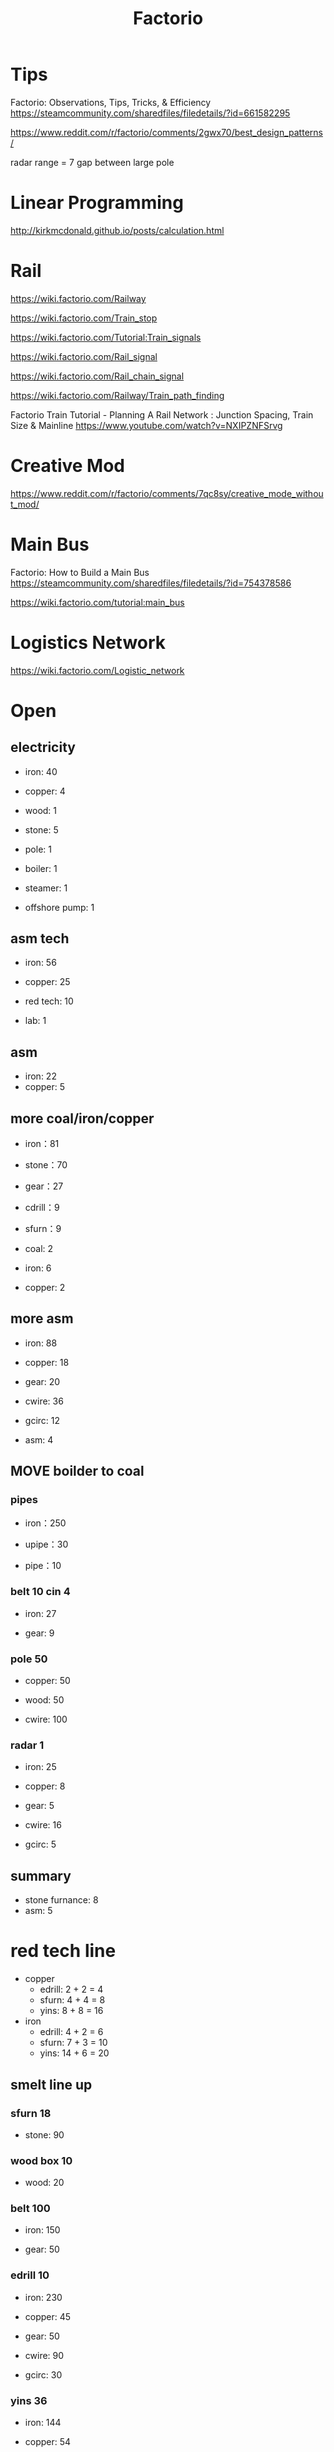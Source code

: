 #+TITLE: Factorio
#+WIKI: games

* Tips

Factorio: Observations, Tips, Tricks, & Efficiency
https://steamcommunity.com/sharedfiles/filedetails/?id=661582295

https://www.reddit.com/r/factorio/comments/2gwx70/best_design_patterns/

radar range = 7 gap between large pole

* Linear Programming

http://kirkmcdonald.github.io/posts/calculation.html

* Rail

https://wiki.factorio.com/Railway

https://wiki.factorio.com/Train_stop

https://wiki.factorio.com/Tutorial:Train_signals

https://wiki.factorio.com/Rail_signal

https://wiki.factorio.com/Rail_chain_signal

https://wiki.factorio.com/Railway/Train_path_finding

Factorio Train Tutorial - Planning A Rail Network : Junction Spacing, Train Size & Mainline
https://www.youtube.com/watch?v=NXIPZNFSrvg


* Creative Mod

https://www.reddit.com/r/factorio/comments/7qc8sy/creative_mode_without_mod/

* Main Bus

Factorio: How to Build a Main Bus
https://steamcommunity.com/sharedfiles/filedetails/?id=754378586

https://wiki.factorio.com/tutorial:main_bus

* Logistics Network

https://wiki.factorio.com/Logistic_network



* Open

** electricity

- iron: 40
- copper: 4
- wood: 1
- stone: 5

- pole: 1
- boiler: 1
- steamer: 1
- offshore pump: 1

** asm tech

- iron: 56
- copper: 25

- red tech: 10
- lab: 1

** asm

- iron: 22
- copper: 5

** more coal/iron/copper

- iron：81
- stone：70

- gear：27

- cdrill：9
- sfurn：9

- coal: 2
- iron: 6
- copper: 2

** more asm

- iron: 88
- copper: 18

- gear: 20
- cwire: 36
- gcirc: 12

- asm: 4

** MOVE boilder to coal

*** pipes

- iron：250

- upipe：30
- pipe：10

*** belt 10 cin 4
- iron: 27

- gear: 9
*** pole 50
- copper: 50
- wood: 50

- cwire: 100
*** radar 1
- iron: 25
- copper: 8

- gear: 5
- cwire: 16
- gcirc: 5

** summary

- stone furnance: 8
- asm: 5

* red tech line

- copper
  - edrill: 2 + 2 = 4
  - sfurn: 4 + 4 = 8
  - yins: 8 + 8 = 16
- iron
  - edrill: 4 + 2 = 6
  - sfurn: 7 + 3 = 10
  - yins: 14 + 6 = 20

** smelt line up
*** sfurn 18
- stone: 90
*** wood box 10
- wood: 20
*** belt 100
- iron: 150

- gear: 50
*** edrill 10
- iron: 230
- copper: 45

- gear: 50
- cwire: 90
- gcirc: 30
*** yins 36

- iron: 144
- copper: 54

- gear: 36
- cwire: 108
- gcirc: 36

** prod line up

- belt: 100
- yins: 32
- asm: 11
- lab: 10

- gear asm 1
  - yins: 2
- rbottle asm 10
  - yins: 20
- lab: 10
  - yins: 10

*** belt 100
- iron: 150

- gear: 50
*** yins 32
- iron: 128
- copper: 48

- gear: 32
- cwire: 96
- gcirc: 32
*** asm 11
- iron: 242
- copper: 50

- gear: 55
- cwire: 99
- gcirc: 33
*** lab 10
- iron: 360
- copper: 150

- gear: 120
- cwire: 300
- gcirc: 100

** tech

- automation 1: 10
- logistics 1: 20
- electronics: 30
  - fast inserter: 30

- steel processing: 50

- turrent: 10
- stone walls: 10

* red + green tech line

** smelt line up

- copper
  - edrill: 4 + 2 = 6
  - sfurn: 6 + 2 = 8
  - yins: 16
- iron
  - edrill: 12 + 4 = 16
  - sfurn: 19 + 2 = 21
  - yins: 42

** prod line up

- belt: 100
- yins: 36
- asm: 18

* r+green+gray tech line

** smelt line up

- copper
  - edrill: 10
  - stfurn: 8
  - yins: 16
  - lins: 8
- iron red
  - edrill: 29
  - stfurn: 24
  - yins: 48
  - lins: 24
- brick red
  - edrill: 20
  - stfurn: 8
  - yins: 16
  - lins: 8

** prod line up

- belt: 100
- yins: 36
- asm: 23

- gray bottle: 10
  - brick: 1
  - rmag: 3
    - mag: 1
  - genade: 8


